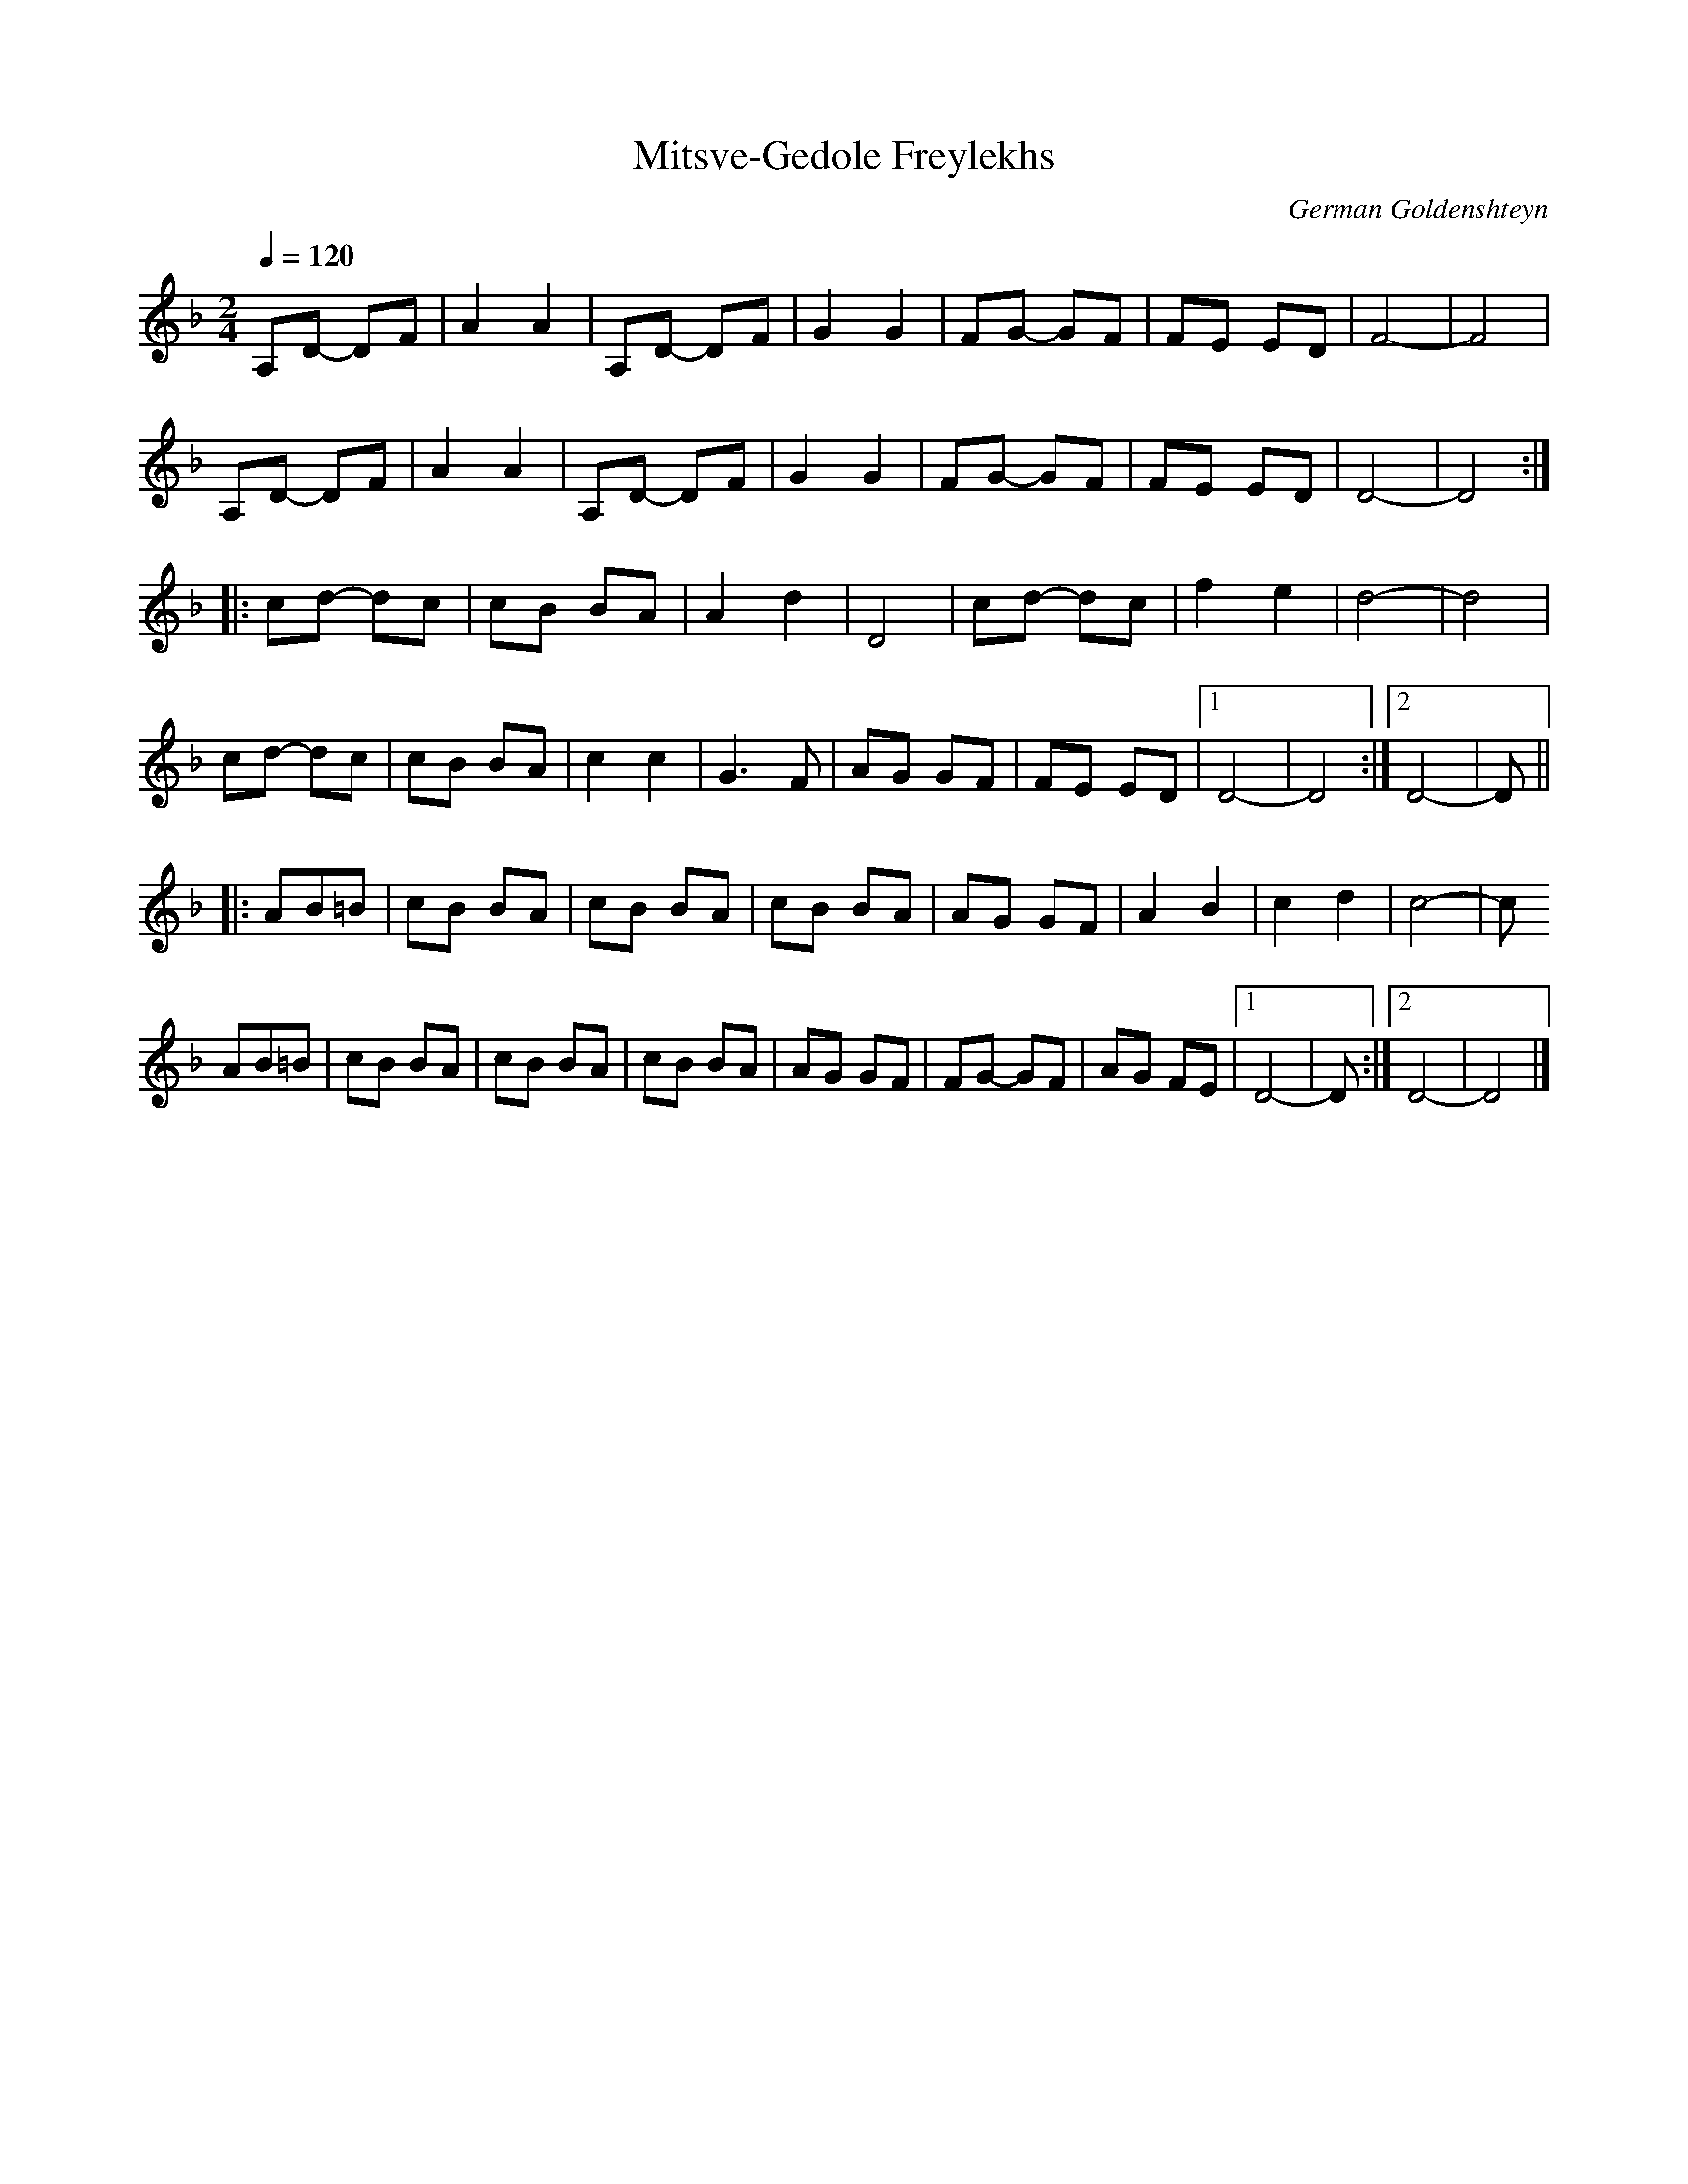 X:14
T:Mitsve-Gedole Freylekhs
Z:Jack Campin, http://www.campin.me.uk
F:http://www.campin.me.uk/Music/EdinburghKlezmer.abc
C:German Goldenshteyn
M:2/4
L:1/8
Q:1/4=120
K:DMin
       A,D- DF|A2 A2|A,D- DF|G2 G2|FG- GF|FE ED|   F4-|F4 |
       A,D- DF|A2 A2|A,D- DF|G2 G2|FG- GF|FE ED|   D4-|D4:|
|:     cd-  dc|cB BA|A2   d2|D4   |cd- dc|f2 e2|   d4-|d4 |
       cd-  dc|cB BA|c2   c2|G3  F|AG  GF|FE ED|[1 D4-|D4:|\
                                                [2 D4-|D ||
|:AB=B|cB   BA|cB BA|cB   BA|AG GF|A2  B2|c2 d2|   c4-|c
  AB=B|cB   BA|cB BA|cB   BA|AG GF|FG- GF|AG FE|[1 D4-|D :|\
                                                [2 D4-|D4|]
